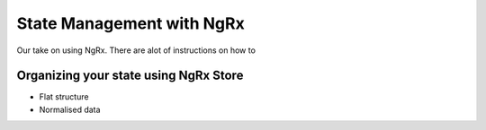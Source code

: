 .. _ngrx:

State Management with NgRx
==========================

Our take on using NgRx. There are alot of instructions on how to


Organizing your state using NgRx Store
--------------------------------------


.. todo::
    elaborate...


* Flat structure
* Normalised data
